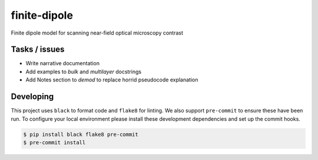 finite-dipole
=============
Finite dipole model for scanning near-field optical microscopy contrast


Tasks / issues
--------------
-  Write narrative documentation
-  Add examples to `bulk` and `multilayer` docstrings
-  Add Notes section to `demod` to replace horrid pseudocode explanation


Developing
----------

This project uses ``black`` to format code and ``flake8`` for linting. We
also support ``pre-commit`` to ensure these have been run. To configure
your local environment please install these development dependencies and
set up the commit hooks.

.. code-block:: bash

   $ pip install black flake8 pre-commit
   $ pre-commit install